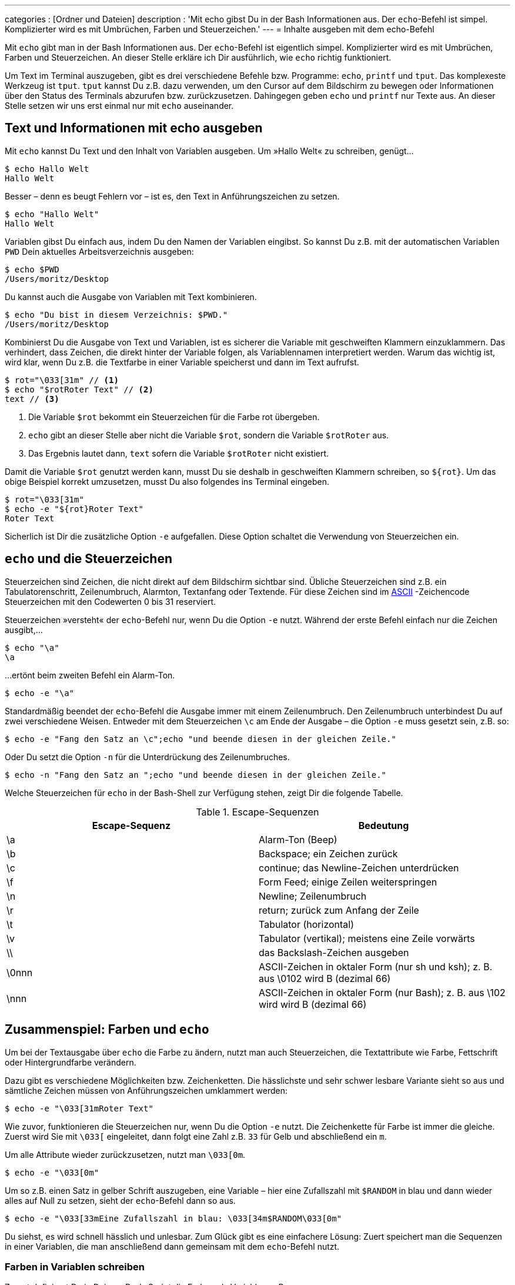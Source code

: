 ---
categories          : [Ordner und Dateien]
description         : 'Mit echo gibst Du in der Bash Informationen aus. Der `echo`-Befehl ist simpel. Komplizierter wird es mit Umbrüchen, Farben und Steuerzeichen.'
---
= Inhalte ausgeben mit dem echo-Befehl

[.lead]
Mit `echo` gibt man in der Bash Informationen aus. Der `echo`-Befehl ist eigentlich simpel. Komplizierter wird es mit Umbrüchen, Farben und Steuerzeichen. An dieser Stelle erkläre ich Dir ausführlich, wie `echo` richtig funktioniert.



toc::[]

Um Text im Terminal auszugeben, gibt es drei verschiedene Befehle bzw. Programme: `echo`, `printf` und `tput`. Das komplexeste Werkzeug ist `tput`. `tput` kannst Du z.B. dazu verwenden, um den Cursor auf dem Bildschirm zu bewegen oder Informationen über den Status des Terminals abzurufen bzw. zurückzusetzen. Dahingegen geben `echo` und `printf` nur Texte aus. An dieser Stelle setzen wir uns erst einmal nur mit `echo` auseinander.

== Text und Informationen mit echo ausgeben

Mit `echo` kannst Du Text und den Inhalt von Variablen ausgeben. Um »Hallo Welt« zu schreiben, genügt…

-----
$ echo Hallo Welt
Hallo Welt
-----

Besser – denn es beugt Fehlern vor – ist es, den Text in Anführungszeichen zu setzen.

-----
$ echo "Hallo Welt"
Hallo Welt
-----

Variablen gibst Du einfach aus, indem Du den Namen der Variablen eingibst. So kannst Du z.B. mit der automatischen Variablen `PWD` Dein aktuelles Arbeitsverzeichnis ausgeben:

-----
$ echo $PWD
/Users/moritz/Desktop
-----

Du kannst auch die Ausgabe von Variablen mit Text kombinieren.

-----
$ echo "Du bist in diesem Verzeichnis: $PWD."
/Users/moritz/Desktop
-----

Kombinierst Du die Ausgabe von Text und Variablen, ist es sicherer die Variable mit geschweiften Klammern einzuklammern. Das verhindert, dass Zeichen, die direkt hinter der Variable folgen, als Variablennamen interpretiert werden. Warum das wichtig ist, wird klar, wenn Du z.B. die Textfarbe in einer Variable speicherst und dann im Text aufrufst.

-----
$ rot="\033[31m" // <1>
$ echo "$rotRoter Text" // <2>
text // <3>
-----
<1> Die Variable `$rot` bekommt ein Steuerzeichen für die Farbe rot übergeben.
<2> `echo` gibt an dieser Stelle aber nicht die Variable `$rot`, sondern die Variable `$rotRoter` aus.
<3> Das Ergebnis lautet dann, `text` sofern die Variable `$rotRoter` nicht existiert.

Damit die Variable `$rot` genutzt werden kann, musst Du sie deshalb in geschweiften Klammern schreiben, so `${rot}`. Um das obige Beispiel korrekt umzusetzen, musst Du also folgendes ins Terminal eingeben.
-----
$ rot="\033[31m"
$ echo -e "${rot}Roter Text"
Roter Text
-----

Sicherlich ist Dir die zusätzliche Option `-e` aufgefallen. Diese Option schaltet die Verwendung von Steuerzeichen ein.

== `echo` und die Steuerzeichen

Steuerzeichen sind Zeichen, die nicht direkt auf dem Bildschirm sichtbar sind. Übliche Steuerzeichen sind z.B. ein Tabulatorenschritt, Zeilenumbruch, Alarmton, Textanfang oder Textende. Für diese Zeichen sind im link:https://de.wikipedia.org/wiki/American_Standard_Code_for_Information_Interchange[ASCII] -Zeichencode Steuerzeichen mit den Codewerten 0 bis 31 reserviert.

Steuerzeichen »versteht« der `echo`-Befehl nur, wenn Du die Option `-e` nutzt. Während der erste Befehl einfach nur die Zeichen ausgibt,…

-----
$ echo "\a"
\a
-----

…ertönt beim zweiten Befehl ein Alarm-Ton.

-----
$ echo -e "\a"
-----

Standardmäßig beendet der `echo`-Befehl die Ausgabe immer mit einem Zeilenumbruch. Den Zeilenumbruch unterbindest Du auf zwei verschiedene Weisen. Entweder mit dem Steuerzeichen `\c` am Ende der Ausgabe – die Option `-e` muss gesetzt sein, z.B. so:

-----
$ echo -e "Fang den Satz an \c";echo "und beende diesen in der gleichen Zeile."
-----

Oder Du setzt die Option `-n` für die Unterdrückung des Zeilenumbruches.

-----
$ echo -n "Fang den Satz an ";echo "und beende diesen in der gleichen Zeile."
-----

Welche Steuerzeichen für `echo` in der Bash-Shell zur Verfügung stehen, zeigt Dir die folgende Tabelle.

.Escape-Sequenzen
[cols="2*", options="header"]
|===
|Escape-Sequenz
|Bedeutung

|\a
|Alarm-Ton (Beep)

|\b
|Backspace; ein Zeichen zurück

|\c
|continue; das Newline-Zeichen unterdrücken

|\f
|Form Feed; einige Zeilen weiterspringen

|\n
|Newline; Zeilenumbruch

|\r
|return; zurück zum Anfang der Zeile

|\t
|Tabulator (horizontal)

|\v
|Tabulator (vertikal); meistens eine Zeile vorwärts

|\\
|das Backslash-Zeichen ausgeben

|\0nnn
|	ASCII-Zeichen in oktaler Form (nur sh und ksh); z. B. aus \0102 wird B (dezimal 66)

|\nnn
|ASCII-Zeichen in oktaler Form (nur Bash); z. B. aus \102 wird wird B (dezimal 66)
|===

== Zusammenspiel: Farben und `echo`

Um bei der Textausgabe über `echo` die Farbe zu ändern, nutzt man auch Steuerzeichen, die Textattribute wie Farbe, Fettschrift oder Hintergrundfarbe verändern.

Dazu gibt es verschiedene Möglichkeiten bzw. Zeichenketten. Die hässlichste und sehr schwer lesbare Variante sieht so aus und sämtliche Zeichen müssen von Anführungszeichen umklammert werden:

-----
$ echo -e "\033[31mRoter Text"
-----

Wie zuvor, funktionieren die Steuerzeichen nur, wenn Du die Option `-e` nutzt. Die Zeichenkette für Farbe ist immer die gleiche. Zuerst wird Sie mit `\033[` eingeleitet, dann folgt eine Zahl z.B. `33` für Gelb und abschließend ein `m`.

Um alle Attribute wieder zurückzusetzen, nutzt man `\033[0m`.

-----
$ echo -e "\033[0m"
-----

Um so z.B. einen Satz in gelber Schrift auszugeben, eine Variable – hier eine Zufallszahl mit `$RANDOM` in blau und dann wieder alles auf Null zu setzen, sieht der `echo`-Befehl dann so aus.

-----
$ echo -e "\033[33mEine Zufallszahl in blau: \033[34m$RANDOM\033[0m"
-----

Du siehst, es wird schnell hässlich und unlesbar. Zum Glück gibt es eine einfachere Lösung: Zuert speichert man die Sequenzen in einer Variablen, die man anschließend dann gemeinsam mit dem `echo`-Befehl nutzt.

=== Farben in Variablen schreiben

Zuerst definierst Du in Deinem Bash-Script die Farben als Variablen, z.B. so:

-----
reset='\x1B[0m'
yellow='\x1b[0;33m'
boldyellow='\x1b[1;33m'
white='\x1b[0;37m'
boldwhite='\x1b[1;37m'
grey='\x1b[1;30m'
-----

Anschließend kannst Du die Farben einfach über den Echo-Befehl aufrufen:

-----
$ echo -e "Das ist ${yellow}gelb, ${boldyellow}fettes gelb, ${white}weiß oder ${grey}grau. ${reset}Und nach dem Rest ist der Text wieder normal."
-----

=== Tabelle mit Farb-Codes

.Escape-Codes für Farbe, Hintergrundfarbe
[cols="2*", options="header"]
|===
|   | Steuerzeichen	| Beschreibung
|   | \033[0m	      | alle Attribute zurücksetzen
|   | \033[1m	      | Fettschrift
|   | \033[4m	      | Unterstreichen
|   | \033[5m	      | Blinken
|   | \033[7m	      | inverse Darstellung
| \x1b[0;30m   | \033[30m      	| Schriftfarbe schwarz
| \x1b[0;31m  | \033[31m      	| Schriftfarbe rot
| \x1b[0;32m  | \033[32m      	| Schriftfarbe grün
| \x1b[0;33m  | \033[33m      	| Schriftfarbe gelb
| \x1b[0;34m  | \033[34m      	| Schriftfarbe blau
| \x1b[0;35m  | \033[35m      	| Schriftfarbe magenta
| \x1b[0;36m  | \033[36m      	| Schriftfarbe türkis
| \x1b[0;37m  | \033[37m      	| Schriftfarbe weiß
| \x1b[0;38m  | \033[40m      	| Hintergrund schwarz
|   | \033[41m      	| Hintergrund rot
|   | \033[42m      	| Hintergrund grün
|   | \033[43m      	| Hintergrund gelb
|   | \033[44m      	| Hintergrund blau
|   | \033[45m      	| Hintergrund magenta
|   | \033[46m      	| Hintergrund türkis
|   | \033[47m      	|   | Hintergrund weiß
|===

